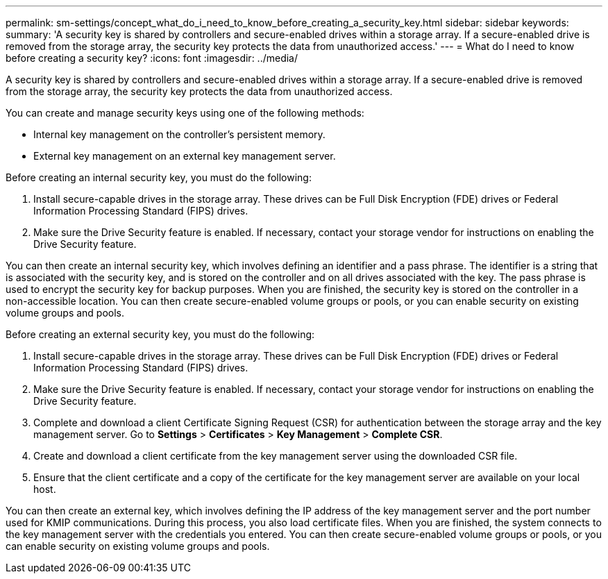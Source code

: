 ---
permalink: sm-settings/concept_what_do_i_need_to_know_before_creating_a_security_key.html
sidebar: sidebar
keywords: 
summary: 'A security key is shared by controllers and secure-enabled drives within a storage array. If a secure-enabled drive is removed from the storage array, the security key protects the data from unauthorized access.'
---
= What do I need to know before creating a security key?
:icons: font
:imagesdir: ../media/

[.lead]
A security key is shared by controllers and secure-enabled drives within a storage array. If a secure-enabled drive is removed from the storage array, the security key protects the data from unauthorized access.

You can create and manage security keys using one of the following methods:

* Internal key management on the controller's persistent memory.
* External key management on an external key management server.

Before creating an internal security key, you must do the following:

. Install secure-capable drives in the storage array. These drives can be Full Disk Encryption (FDE) drives or Federal Information Processing Standard (FIPS) drives.
. Make sure the Drive Security feature is enabled. If necessary, contact your storage vendor for instructions on enabling the Drive Security feature.

You can then create an internal security key, which involves defining an identifier and a pass phrase. The identifier is a string that is associated with the security key, and is stored on the controller and on all drives associated with the key. The pass phrase is used to encrypt the security key for backup purposes. When you are finished, the security key is stored on the controller in a non-accessible location. You can then create secure-enabled volume groups or pools, or you can enable security on existing volume groups and pools.

Before creating an external security key, you must do the following:

. Install secure-capable drives in the storage array. These drives can be Full Disk Encryption (FDE) drives or Federal Information Processing Standard (FIPS) drives.
. Make sure the Drive Security feature is enabled. If necessary, contact your storage vendor for instructions on enabling the Drive Security feature.
. Complete and download a client Certificate Signing Request (CSR) for authentication between the storage array and the key management server. Go to *Settings* > *Certificates* > *Key Management* > *Complete CSR*.
. Create and download a client certificate from the key management server using the downloaded CSR file.
. Ensure that the client certificate and a copy of the certificate for the key management server are available on your local host.

You can then create an external key, which involves defining the IP address of the key management server and the port number used for KMIP communications. During this process, you also load certificate files. When you are finished, the system connects to the key management server with the credentials you entered. You can then create secure-enabled volume groups or pools, or you can enable security on existing volume groups and pools.
